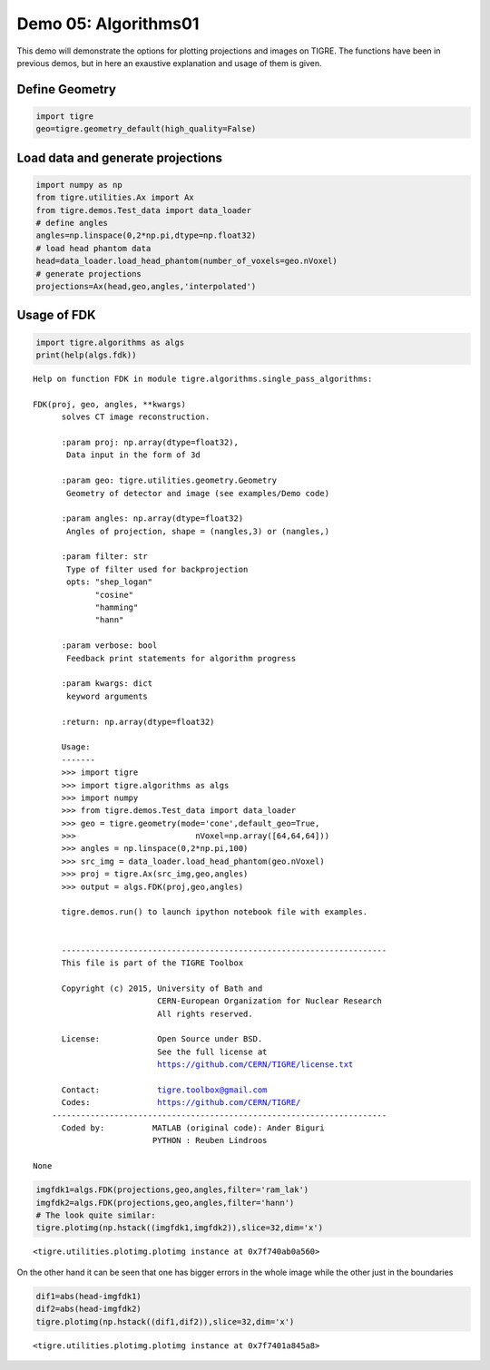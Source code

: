 
Demo 05: Algorithms01
=====================

This demo will demonstrate the options for plotting projections and images on TIGRE. The functions have been in previous demos, but in here an exaustive explanation and usage of them is given.

Define Geometry
---------------

.. code:: ipython2

    import tigre
    geo=tigre.geometry_default(high_quality=False)

Load data and generate projections
----------------------------------

.. code:: ipython2

    import numpy as np
    from tigre.utilities.Ax import Ax
    from tigre.demos.Test_data import data_loader
    # define angles
    angles=np.linspace(0,2*np.pi,dtype=np.float32)
    # load head phantom data
    head=data_loader.load_head_phantom(number_of_voxels=geo.nVoxel)
    # generate projections
    projections=Ax(head,geo,angles,'interpolated')

Usage of FDK
------------

.. code:: ipython2

    import tigre.algorithms as algs
    print(help(algs.fdk))


.. parsed-literal::

    Help on function FDK in module tigre.algorithms.single_pass_algorithms:
    
    FDK(proj, geo, angles, **kwargs)
          solves CT image reconstruction.
        
          :param proj: np.array(dtype=float32),
           Data input in the form of 3d
        
          :param geo: tigre.utilities.geometry.Geometry
           Geometry of detector and image (see examples/Demo code)
        
          :param angles: np.array(dtype=float32)
           Angles of projection, shape = (nangles,3) or (nangles,)
        
          :param filter: str
           Type of filter used for backprojection
           opts: "shep_logan"
                 "cosine"
                 "hamming"
                 "hann"
        
          :param verbose: bool
           Feedback print statements for algorithm progress
        
          :param kwargs: dict
           keyword arguments
        
          :return: np.array(dtype=float32)
        
          Usage:
          -------
          >>> import tigre
          >>> import tigre.algorithms as algs
          >>> import numpy
          >>> from tigre.demos.Test_data import data_loader
          >>> geo = tigre.geometry(mode='cone',default_geo=True,
          >>>                         nVoxel=np.array([64,64,64]))
          >>> angles = np.linspace(0,2*np.pi,100)
          >>> src_img = data_loader.load_head_phantom(geo.nVoxel)
          >>> proj = tigre.Ax(src_img,geo,angles)
          >>> output = algs.FDK(proj,geo,angles)
        
          tigre.demos.run() to launch ipython notebook file with examples.
        
        
          --------------------------------------------------------------------
          This file is part of the TIGRE Toolbox
        
          Copyright (c) 2015, University of Bath and
                              CERN-European Organization for Nuclear Research
                              All rights reserved.
        
          License:            Open Source under BSD.
                              See the full license at
                              https://github.com/CERN/TIGRE/license.txt
        
          Contact:            tigre.toolbox@gmail.com
          Codes:              https://github.com/CERN/TIGRE/
        ----------------------------------------------------------------------
          Coded by:          MATLAB (original code): Ander Biguri
                             PYTHON : Reuben Lindroos
    
    None


.. code:: ipython2

    
    imgfdk1=algs.FDK(projections,geo,angles,filter='ram_lak')
    imgfdk2=algs.FDK(projections,geo,angles,filter='hann')
    # The look quite similar:
    tigre.plotimg(np.hstack((imgfdk1,imgfdk2)),slice=32,dim='x')



.. image:: d05_Algorithms01_files/d05_Algorithms01_8_0.png




.. parsed-literal::

    <tigre.utilities.plotimg.plotimg instance at 0x7f740ab0a560>



On the other hand it can be seen that one has bigger errors in the whole
image while the other just in the boundaries

.. code:: ipython2

    dif1=abs(head-imgfdk1)
    dif2=abs(head-imgfdk2)
    tigre.plotimg(np.hstack((dif1,dif2)),slice=32,dim='x')



.. image:: d05_Algorithms01_files/d05_Algorithms01_10_0.png




.. parsed-literal::

    <tigre.utilities.plotimg.plotimg instance at 0x7f7401a845a8>
